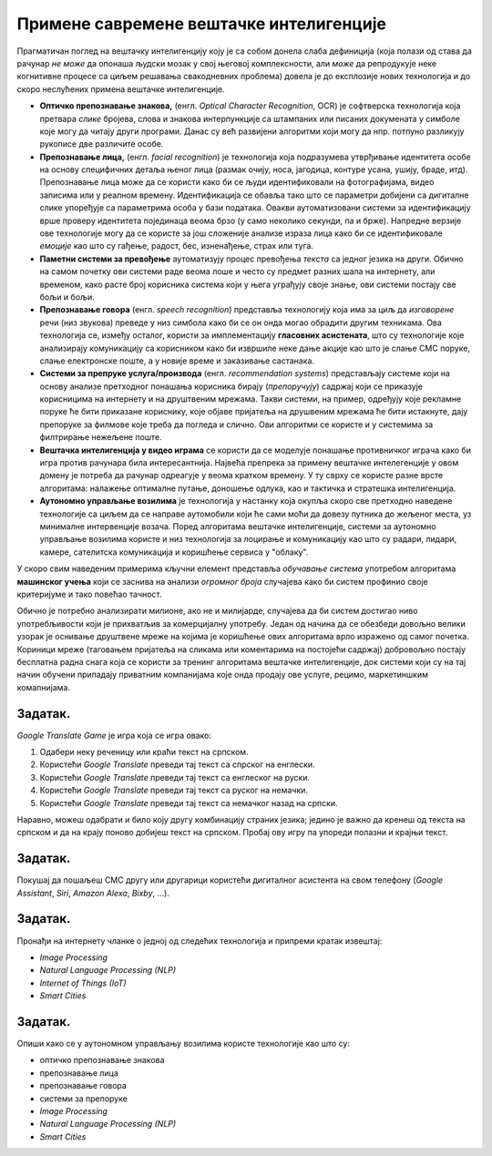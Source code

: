 Примене савремене вештачке интелигенције
================================================

Прагматичан поглед на вештачку интелигенцију коју је са собом донела слаба дефиниција
(која полази од става да рачунар *не може* да опонаша људски мозак у свој његовој комплексности,
али *може* да репродукује неке когнитивне процесе са циљем решавања свакодневних проблема)
довела је до експлозије нових технологија и до скоро неслућених примена вештачке интелигенције.

* **Оптичко препознавање знакова,**
  (енгл. *Optical Character Recognition*, OCR) је софтверска технологија која претвара *слике* бројева, слова и
  знакова интерпункције са штампаних или писаних докумената у симболе које могу да читају други програми.
  Данас су већ развијени алгоритми који могу да нпр. потпуно разликују рукописе две различите особе.

* **Препознавање лица,**
  (енгл. *facial recognition*) је технологија која подразумева утврђивањe идентитета особе на основу
  специфичних детаља њеног лица (размак очију, носа, јагодица, контуре усана, ушију, браде, итд).
  Препознавање лица може да се користи како би се људи идентификовали на фотографијама,
  видео записима или у реалном времену. Идентификација се обавља тако што се параметри добијени
  са дигиталне слике упоређује са параметрима особа у бази података. Овакви аутоматизовани системи за идентификацију
  врше проверу идентитета појединаца веома брзо (у само неколико секунди, па и брже). Напредне верзије ове технологије
  могу да се користе за још сложеније анализе израза лица како би се идентификовале *емоције* као што су гађење, радост, бес,
  изненађење, страх или туга.

* **Паметни системи за превођење** аутоматизују процес превођења *текста* са једног језика на други.
  Обично на самом почетку ови системи раде веома лоше и често су предмет разних шала на интернету,
  али временом, како расте број корисника система који у њега уграђују своје знање,
  ови системи постају све бољи и бољи.

* **Препознавање говора** (енгл. *speech recognition*) представља технологију која има за циљ да *изговорене* речи
  (низ звукова) преведе у низ симбола како би се он онда могао обрадити другим техникама.
  Ова технологија се, између осталог, користи за имплементацију
  **гласовних асистената**, што су технологије које анализирају комуникацију са корисником како би
  извршиле неке дање акције као што је слање СМС поруке, слање електронске поште, а у новије време
  и заказивање састанака.

* **Системи за препруке услуга/производа** (енгл. *recommendation systems*)
  представљају системе који на основу анализе претходног понашања корисника
  бирају (*препоручују*) садржај који се приказује корисницима на интернету и на друштвеним мрежама.
  Такви системи, на пример, одређују које рекламне поруке ће бити приказане кориснику,
  које објаве пријатеља на друшвеним мрежама
  ће бити истакнуте, дају препоруке за филмове које треба да погледа и слично.
  Ови алгоритми се користе и у системима за филтрирање нежељене поште.

* **Вештачка интелигенција у видео играма** се користи да се моделује понашање противничког играча
  како би игра против рачунара била интересантнија. Највећа препрека за примену вештачке интелегенције у овом домену
  је потреба да рачунар одреагује у веома кратком времену. У ту сврху се користе разне врсте алгоритама:
  налажење оптималне путање, доношење одлука, као и тактичка и стратешка интелигенција.

* **Аутономно управљање возилима** је технологија у настанку која окупља скоро све претходно наведене технологије
  са циљем да се направе аутомобили који ће сами моћи да довезу путника до жељеног места, уз минималне интервенције
  возача. Поред алгоритама вештачке интелигенције, системи за аутономно управљање возилима користе и низ технологија
  за лоцирање и комуникацију као што су радари, лидари, камере, сателитска комуникација и коришћење сервиса у "облаку".


У скоро свим наведеним примерима кључни елемент представља *обучавање система* употребом
алгоритама **машинског учења** који се заснива на анализи *огромног броја* случајева како би систем
профинио своје критеријуме и тако повећао тачност.

:math:`\ `

Обично је потребно анализирати милионе, ако не и милијарде, случајева да би систем
достигао ниво употребљивости који је прихватљив за комерцијалну употребу.
Један од начина да се обезбеди довољно велики узорак је оснивање друштвене мреже на којима је
коришћење ових алгоритама врло изражено од самог почетка. Кориници мреже (таговањем пријатеља на сликама
или коментарима на постојећи садржај) добровољно постају бесплатна радна снага која се користи за тренинг алгоритама
вештачке интелигенције, док системи који су на тај начин обучени припадају приватним компанијама
које онда продају ове услуге, рецимо, маркетиншким комапнијама.

Задатак.
''''''''

*Google Translate Game* је игра која се игра овако:

1. Одабери неку реченицу или краћи текст на српском.
2. Користећи *Google Translate* преведи тај текст са спрског на енглески.
3. Користећи *Google Translate* преведи тај текст са енглеског на руски.
4. Користећи *Google Translate* преведи тај текст са руског на немачки.
5. Користећи *Google Translate* преведи тај текст са немачког назад на српски.

Наравно, можеш одабрати и било коју другу комбинацију страних језика; једино је важно да кренеш од текста на српском
и да на крају поново добијеш текст на српском. Пробај ову игру па упореди полазни и крајњи текст.

Задатак.
''''''''

Покушај да пошаљеш СМС другу или другарици користећи дигиталног асистента на свом телефону
(*Google Assistant*, *Siri*, *Amazon Alexa*, *Bixby*, ...).

Задатак.
''''''''

Пронађи на интернету чланке о једној од следећих технологија и припреми кратак извештај:

- *Image Processing*
- *Natural Language Processing (NLP)*
- *Internet of Things (IoT)*
- *Smart Cities*

Задатак.
''''''''

Опиши како се у аутономном управљању возилима користе технологије као што су:

- оптичко препознавање знакова
- препознавање лица
- препознавање говора
- системи за препоруке
- *Image Processing*
- *Natural Language Processing (NLP)*
- *Smart Cities*


